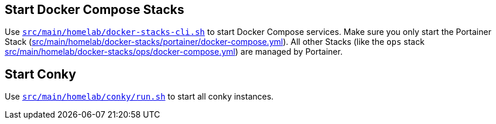 == Start Docker Compose Stacks
Use `xref:AUTO-GENERATED:bash-docs/src/main/homelab/docker-stacks-cli-sh.adoc[src/main/homelab/docker-stacks-cli.sh]` to start Docker Compose services. Make sure you only start the Portainer Stack (xref:AUTO-GENERATED:src/main/homelab/docker-stacks/portainer/docker-compose-yml.adoc[src/main/homelab/docker-stacks/portainer/docker-compose.yml]). All other Stacks (like the `ops` stack xref:AUTO-GENERATED:src/main/homelab/docker-stacks/ops/docker-compose-yml.adoc[src/main/homelab/docker-stacks/ops/docker-compose.yml]) are managed by Portainer.

== Start Conky
Use `xref:AUTO-GENERATED:bash-docs/src/main/homelab/conky/run-sh.adoc[src/main/homelab/conky/run.sh]` to start all conky instances.
